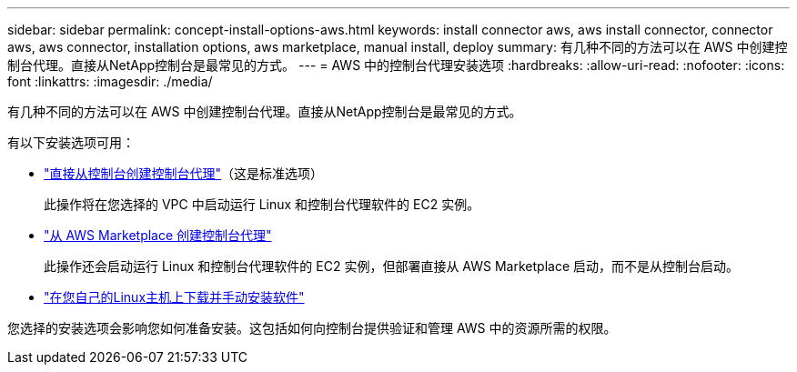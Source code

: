 ---
sidebar: sidebar 
permalink: concept-install-options-aws.html 
keywords: install connector aws, aws install connector, connector aws, aws connector, installation options, aws marketplace, manual install, deploy 
summary: 有几种不同的方法可以在 AWS 中创建控制台代理。直接从NetApp控制台是最常见的方式。 
---
= AWS 中的控制台代理安装选项
:hardbreaks:
:allow-uri-read: 
:nofooter: 
:icons: font
:linkattrs: 
:imagesdir: ./media/


[role="lead"]
有几种不同的方法可以在 AWS 中创建控制台代理。直接从NetApp控制台是最常见的方式。

有以下安装选项可用：

* link:task-install-connector-aws-bluexp.html["直接从控制台创建控制台代理"]（这是标准选项）
+
此操作将在您选择的 VPC 中启动运行 Linux 和控制台代理软件的 EC2 实例。

* link:task-install-connector-aws-marketplace.html["从 AWS Marketplace 创建控制台代理"]
+
此操作还会启动运行 Linux 和控制台代理软件的 EC2 实例，但部署直接从 AWS Marketplace 启动，而不是从控制台启动。

* link:task-install-connector-aws-manual.html["在您自己的Linux主机上下载并手动安装软件"]


您选择的安装选项会影响您如何准备安装。这包括如何向控制台提供验证和管理 AWS 中的资源所需的权限。
